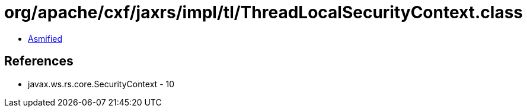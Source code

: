 = org/apache/cxf/jaxrs/impl/tl/ThreadLocalSecurityContext.class

 - link:ThreadLocalSecurityContext-asmified.java[Asmified]

== References

 - javax.ws.rs.core.SecurityContext - 10

